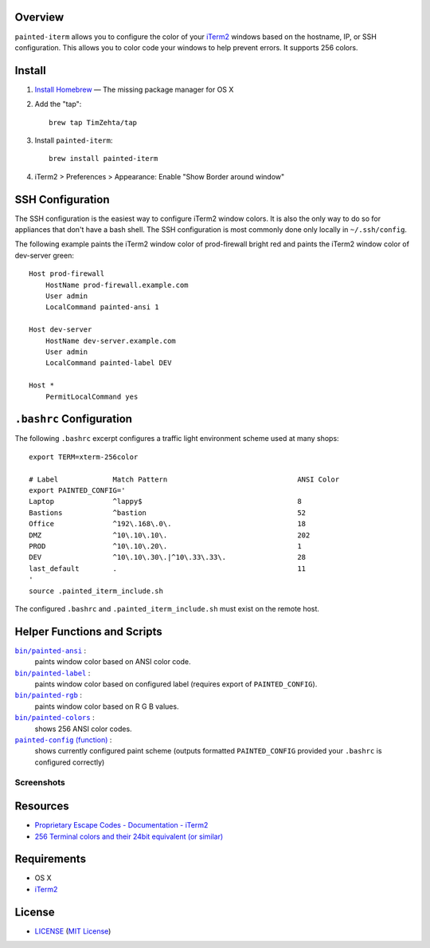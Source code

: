 Overview
========

``painted-iterm`` allows you to configure the color of your `iTerm2`_ windows
based on the hostname, IP, or SSH configuration. This allows you to color code
your windows to help prevent errors. It supports 256 colors.

.. _`iTerm2`: http://iterm2.com/

Install
=======

1. `Install Homebrew`_ — The missing package manager for OS X
2. Add the "tap"::

    brew tap TimZehta/tap

3. Install ``painted-iterm``::

    brew install painted-iterm

.. _`Install Homebrew`: http://brew.sh/#install

4. iTerm2 > Preferences > Appearance: Enable "Show Border around window"


SSH Configuration
=================

The SSH configuration is the easiest way to configure iTerm2 window colors. It
is also the only way to do so for appliances that don't have a bash shell. The
SSH configuration is most commonly done only locally in ``~/.ssh/config``.

The following example paints the iTerm2 window color of prod-firewall bright
red and paints the iTerm2 window color of dev-server green::

    Host prod-firewall
        HostName prod-firewall.example.com
        User admin
        LocalCommand painted-ansi 1

    Host dev-server
        HostName dev-server.example.com
        User admin
        LocalCommand painted-label DEV

    Host *
        PermitLocalCommand yes


``.bashrc`` Configuration
=========================

The following ``.bashrc`` excerpt configures a traffic light environment scheme
used at many shops::

    export TERM=xterm-256color

    # Label             Match Pattern                               ANSI Color
    export PAINTED_CONFIG='
    Laptop              ^lappy$                                     8
    Bastions            ^bastion                                    52
    Office              ^192\.168\.0\.                              18
    DMZ                 ^10\.10\.10\.                               202
    PROD                ^10\.10\.20\.                               1
    DEV                 ^10\.10\.30\.|^10\.33\.33\.                 28
    last_default        .                                           11
    '
    source .painted_iterm_include.sh

The configured ``.bashrc`` and ``.painted_iterm_include.sh`` must exist on the
remote host.


Helper Functions and Scripts
============================

|painted-ansi|_ :
    paints window color based on ANSI color code.
|painted-label|_ :
    paints window color based on configured label (requires export of
    ``PAINTED_CONFIG``).
|painted-rgb|_ :
    paints window color based on R G B values.
|painted-colors|_ :
    shows 256 ANSI color codes.
|painted-config|_ :
    shows currently configured paint scheme (outputs formatted
    ``PAINTED_CONFIG`` provided your ``.bashrc`` is configured correctly)

.. |painted-ansi| replace:: ``bin/painted-ansi``
.. _painted-ansi: bin/painted-ansi
.. |painted-label| replace:: ``bin/painted-label``
.. _painted-label: bin/painted-label
.. |painted-rgb| replace:: ``bin/painted-rgb``
.. _painted-rgb: bin/painted-rgb
.. |painted-colors| replace:: ``bin/painted-colors``
.. _painted-colors: bin/painted-colors
.. |painted-config| replace:: ``painted-config`` (function)
.. _painted-config: painted_iterm_include.sh


Screenshots
-----------

|painted-colors_png|
|painted-config_png|

.. |painted-colors_png| image:: painted-colors.png
   :alt: painted-colors screenshot
.. |painted-config_png| image:: painted-config.png
   :alt: painted-config screenshot


Resources
=========

- `Proprietary Escape Codes - Documentation - iTerm2`_
- `256 Terminal colors and their 24bit equivalent (or similar)`_

.. _`Proprietary Escape Codes - Documentation - iTerm2`:
   http://iterm2.com/documentation-escape-codes.html
.. _`256 Terminal colors and their 24bit equivalent (or similar)`:
   http://www.calmar.ws/vim/256-xterm-24bit-rgb-color-chart.html


Requirements
============

- OS X
- `iTerm2`_


License
=======

- `<LICENSE>`_ (`MIT License`_)

.. _`MIT License`: http://www.opensource.org/licenses/MIT
